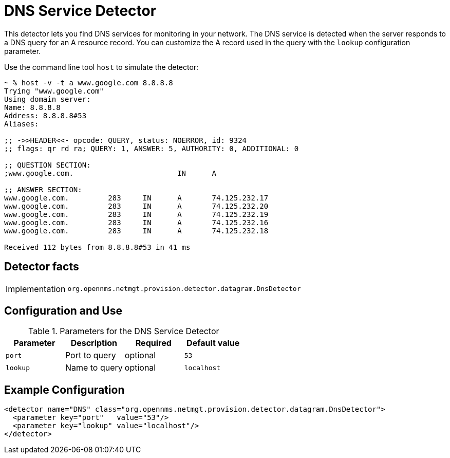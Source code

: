 = DNS Service Detector

This detector lets you find DNS services for monitoring in your network.
The DNS service is detected when the server responds to a DNS query for an A resource record.
You can customize the A record used in the query with the `lookup` configuration parameter.

Use the command line tool `host` to simulate the detector:

[source, console]
----
~ % host -v -t a www.google.com 8.8.8.8
Trying "www.google.com"
Using domain server:
Name: 8.8.8.8
Address: 8.8.8.8#53
Aliases:

;; ->>HEADER<<- opcode: QUERY, status: NOERROR, id: 9324
;; flags: qr rd ra; QUERY: 1, ANSWER: 5, AUTHORITY: 0, ADDITIONAL: 0

;; QUESTION SECTION:
;www.google.com.			IN	A

;; ANSWER SECTION:
www.google.com.		283	IN	A	74.125.232.17
www.google.com.		283	IN	A	74.125.232.20
www.google.com.		283	IN	A	74.125.232.19
www.google.com.		283	IN	A	74.125.232.16
www.google.com.		283	IN	A	74.125.232.18

Received 112 bytes from 8.8.8.8#53 in 41 ms
----

== Detector facts

[options="autowidth"]
|===
| Implementation | `org.opennms.netmgt.provision.detector.datagram.DnsDetector`
|===

== Configuration and Use

.Parameters for the DNS Service Detector
[options="header, %autowidth"]
|===
| Parameter | Description   | Required | Default value
| `port`    | Port to query | optional | `53`
| `lookup`  | Name to query | optional | `localhost`
|===

== Example Configuration

[source,xml]
----
<detector name="DNS" class="org.opennms.netmgt.provision.detector.datagram.DnsDetector">
  <parameter key="port"   value="53"/>
  <parameter key="lookup" value="localhost"/>
</detector>
----
